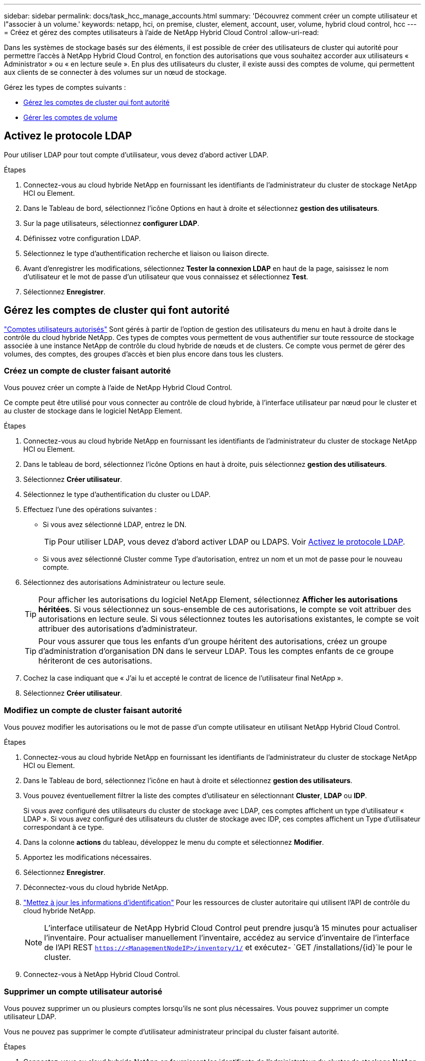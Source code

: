 ---
sidebar: sidebar 
permalink: docs/task_hcc_manage_accounts.html 
summary: 'Découvrez comment créer un compte utilisateur et l"associer à un volume.' 
keywords: netapp, hci, on premise, cluster, element, account, user, volume, hybrid cloud control, hcc 
---
= Créez et gérez des comptes utilisateurs à l'aide de NetApp Hybrid Cloud Control
:allow-uri-read: 


[role="lead"]
Dans les systèmes de stockage basés sur des éléments, il est possible de créer des utilisateurs de cluster qui autorité pour permettre l'accès à NetApp Hybrid Cloud Control, en fonction des autorisations que vous souhaitez accorder aux utilisateurs « Administrator » ou « en lecture seule ». En plus des utilisateurs du cluster, il existe aussi des comptes de volume, qui permettent aux clients de se connecter à des volumes sur un nœud de stockage. 

Gérez les types de comptes suivants :

* <<Gérez les comptes de cluster qui font autorité>>
* <<Gérer les comptes de volume>>




== Activez le protocole LDAP

Pour utiliser LDAP pour tout compte d'utilisateur, vous devez d'abord activer LDAP.

.Étapes
. Connectez-vous au cloud hybride NetApp en fournissant les identifiants de l'administrateur du cluster de stockage NetApp HCI ou Element.
. Dans le Tableau de bord, sélectionnez l'icône Options en haut à droite et sélectionnez *gestion des utilisateurs*.
. Sur la page utilisateurs, sélectionnez *configurer LDAP*.
. Définissez votre configuration LDAP.
. Sélectionnez le type d'authentification recherche et liaison ou liaison directe.
. Avant d'enregistrer les modifications, sélectionnez *Tester la connexion LDAP* en haut de la page, saisissez le nom d'utilisateur et le mot de passe d'un utilisateur que vous connaissez et sélectionnez *Test*.
. Sélectionnez *Enregistrer*.




== Gérez les comptes de cluster qui font autorité

link:concept_cg_hci_accounts.html#authoritative-user-accounts["Comptes utilisateurs autorisés"] Sont gérés à partir de l'option de gestion des utilisateurs du menu en haut à droite dans le contrôle du cloud hybride NetApp. Ces types de comptes vous permettent de vous authentifier sur toute ressource de stockage associée à une instance NetApp de contrôle du cloud hybride de nœuds et de clusters. Ce compte vous permet de gérer des volumes, des comptes, des groupes d'accès et bien plus encore dans tous les clusters.



=== Créez un compte de cluster faisant autorité

Vous pouvez créer un compte à l'aide de NetApp Hybrid Cloud Control.

Ce compte peut être utilisé pour vous connecter au contrôle de cloud hybride, à l'interface utilisateur par nœud pour le cluster et au cluster de stockage dans le logiciel NetApp Element.

.Étapes
. Connectez-vous au cloud hybride NetApp en fournissant les identifiants de l'administrateur du cluster de stockage NetApp HCI ou Element.
. Dans le tableau de bord, sélectionnez l'icône Options en haut à droite, puis sélectionnez *gestion des utilisateurs*.
. Sélectionnez *Créer utilisateur*.
. Sélectionnez le type d'authentification du cluster ou LDAP.
. Effectuez l'une des opérations suivantes :
+
** Si vous avez sélectionné LDAP, entrez le DN.
+

TIP: Pour utiliser LDAP, vous devez d'abord activer LDAP ou LDAPS. Voir <<Activez le protocole LDAP>>.

** Si vous avez sélectionné Cluster comme Type d'autorisation, entrez un nom et un mot de passe pour le nouveau compte.


. Sélectionnez des autorisations Administrateur ou lecture seule.
+

TIP: Pour afficher les autorisations du logiciel NetApp Element, sélectionnez *Afficher les autorisations héritées*. Si vous sélectionnez un sous-ensemble de ces autorisations, le compte se voit attribuer des autorisations en lecture seule. Si vous sélectionnez toutes les autorisations existantes, le compte se voit attribuer des autorisations d'administrateur.

+

TIP: Pour vous assurer que tous les enfants d'un groupe héritent des autorisations, créez un groupe d'administration d'organisation DN dans le serveur LDAP. Tous les comptes enfants de ce groupe hériteront de ces autorisations.

. Cochez la case indiquant que « J'ai lu et accepté le contrat de licence de l'utilisateur final NetApp ».
. Sélectionnez *Créer utilisateur*.




=== Modifiez un compte de cluster faisant autorité

Vous pouvez modifier les autorisations ou le mot de passe d'un compte utilisateur en utilisant NetApp Hybrid Cloud Control.

.Étapes
. Connectez-vous au cloud hybride NetApp en fournissant les identifiants de l'administrateur du cluster de stockage NetApp HCI ou Element.
. Dans le Tableau de bord, sélectionnez l'icône en haut à droite et sélectionnez *gestion des utilisateurs*.
. Vous pouvez éventuellement filtrer la liste des comptes d'utilisateur en sélectionnant *Cluster*, *LDAP* ou *IDP*.
+
Si vous avez configuré des utilisateurs du cluster de stockage avec LDAP, ces comptes affichent un type d'utilisateur « LDAP ». Si vous avez configuré des utilisateurs du cluster de stockage avec IDP, ces comptes affichent un Type d'utilisateur correspondant à ce type.

. Dans la colonne *actions* du tableau, développez le menu du compte et sélectionnez *Modifier*.
. Apportez les modifications nécessaires.
. Sélectionnez *Enregistrer*.
. Déconnectez-vous du cloud hybride NetApp.
. link:task_mnode_manage_storage_cluster_assets.html#edit-the-stored-credentials-for-a-storage-cluster-asset["Mettez à jour les informations d'identification"] Pour les ressources de cluster autoritaire qui utilisent l'API de contrôle du cloud hybride NetApp.
+

NOTE: L'interface utilisateur de NetApp Hybrid Cloud Control peut prendre jusqu'à 15 minutes pour actualiser l'inventaire. Pour actualiser manuellement l'inventaire, accédez au service d'inventaire de l'interface de l'API REST `https://<ManagementNodeIP>/inventory/1/` et exécutez- `GET /installations​/{id}`le pour le cluster.

. Connectez-vous à NetApp Hybrid Cloud Control.




=== Supprimer un compte utilisateur autorisé

Vous pouvez supprimer un ou plusieurs comptes lorsqu'ils ne sont plus nécessaires. Vous pouvez supprimer un compte utilisateur LDAP.

Vous ne pouvez pas supprimer le compte d'utilisateur administrateur principal du cluster faisant autorité.

.Étapes
. Connectez-vous au cloud hybride NetApp en fournissant les identifiants de l'administrateur du cluster de stockage NetApp HCI ou Element.
. Dans le Tableau de bord, sélectionnez l'icône en haut à droite et sélectionnez *gestion des utilisateurs*.
. Dans la colonne *actions* de la table utilisateurs, développez le menu du compte et sélectionnez *Supprimer*.
. Confirmez la suppression en sélectionnant *Oui*.




== Gérer les comptes de volume

link:concept_cg_hci_accounts.html#volume-accounts["Comptes de volume"] Sont gérés dans le tableau des volumes de contrôle du cloud hybride NetApp. Ces comptes sont spécifiques uniquement au cluster de stockage sur lequel ils ont été créés. Ces types de comptes vous permettent de définir des autorisations sur les volumes du réseau, mais n'ont aucun effet en dehors de ces volumes.

Un compte de volume contient l'authentification CHAP requise pour accéder aux volumes qui lui sont affectés.



=== Créer un compte de volume

Créer un compte spécifique à ce volume.

.Étapes
. Connectez-vous au cloud hybride NetApp en fournissant les identifiants de l'administrateur du cluster de stockage NetApp HCI ou Element.
. Dans le Tableau de bord, sélectionnez *Storage* > *volumes*.
. Sélectionnez l'onglet *comptes*.
. Sélectionnez le bouton *Créer un compte*.
. Entrez un nom pour le nouveau compte.
. Dans la section Paramètres CHAP, entrez les informations suivantes :
+
** Secret d'initiateur pour l'authentification de session de nœud CHAP
** Code secret cible pour l'authentification de session de nœud CHAP
+

NOTE: Pour générer automatiquement l'un ou l'autre des mots de passe, laissez les champs d'informations d'identification vides.



. Sélectionnez *Créer un compte*.




=== Modifier un compte de volume

Vous pouvez modifier les informations CHAP et modifier si un compte est actif ou verrouillé.


IMPORTANT: La suppression ou le verrouillage d'un compte associé au nœud de gestion entraîne l'accès à un nœud de gestion.

.Étapes
. Connectez-vous au cloud hybride NetApp en fournissant les identifiants de l'administrateur du cluster de stockage NetApp HCI ou Element.
. Dans le Tableau de bord, sélectionnez *Storage* > *volumes*.
. Sélectionnez l'onglet *comptes*.
. Dans la colonne *actions* du tableau, développez le menu du compte et sélectionnez *Modifier*.
. Apportez les modifications nécessaires.
. Confirmez les modifications en sélectionnant *Oui*.




=== Supprimer un compte de volume

Supprimer un compte dont vous n'avez plus besoin.

Avant de supprimer un compte de volume, supprimez d'abord les volumes associés au compte et supprimez-les.


IMPORTANT: La suppression ou le verrouillage d'un compte associé au nœud de gestion entraîne l'accès à un nœud de gestion.


NOTE: Les volumes persistants associés à des services de gestion sont affectés à un nouveau compte lors de l'installation ou de la mise à niveau. Si vous utilisez des volumes persistants, ne modifiez pas ou ne supprimez pas les volumes ou leur compte associé. Si vous supprimez ces comptes, vous risquez de rendre votre nœud de gestion inutilisable.

.Étapes
. Connectez-vous au cloud hybride NetApp en fournissant les identifiants de l'administrateur du cluster de stockage NetApp HCI ou Element.
. Dans le Tableau de bord, sélectionnez *Storage* > *volumes*.
. Sélectionnez l'onglet *comptes*.
. Dans la colonne *actions* du tableau, développez le menu du compte et sélectionnez *Supprimer*.
. Confirmez la suppression en sélectionnant *Oui*.


[discrete]
== Trouvez plus d'informations

* link:concept_cg_hci_accounts.html["En savoir plus sur les comptes"]
* http://docs.netapp.com/sfe-122/topic/com.netapp.doc.sfe-ug/GUID-E93D3BAF-5A60-414D-86AF-0C1F86D43F26.html["Utilisation des comptes utilisateur"^]
* https://docs.netapp.com/us-en/vcp/index.html["Plug-in NetApp Element pour vCenter Server"^]

